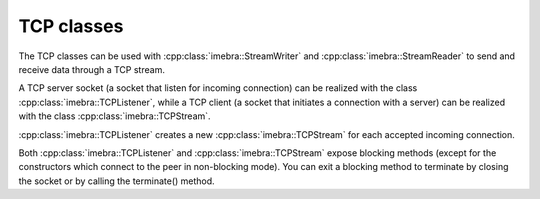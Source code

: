 TCP classes
============================

The TCP classes can be used with :cpp:class:`imebra::StreamWriter` and :cpp:class:`imebra::StreamReader` to
send and receive data through a TCP stream.

A TCP server socket (a socket that listen for incoming connection) can be realized with the class
:cpp:class:`imebra::TCPListener`, while a TCP client (a socket that initiates a connection with a
server) can be realized with the class :cpp:class:`imebra::TCPStream`.

:cpp:class:`imebra::TCPListener` creates a new :cpp:class:`imebra::TCPStream` for each accepted incoming connection.

Both :cpp:class:`imebra::TCPListener` and :cpp:class:`imebra::TCPStream` expose blocking methods (except for
the constructors which connect to the peer in non-blocking mode).
You can exit a blocking method to terminate by closing the socket or by calling the terminate() method.


